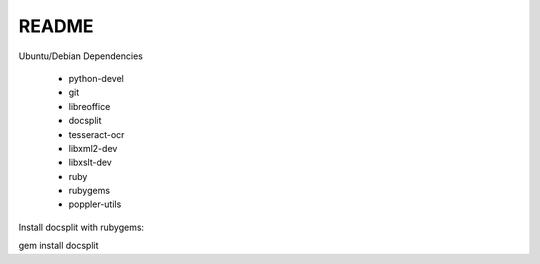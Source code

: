 ======
README
======

Ubuntu/Debian Dependencies

 * python-devel
 * git
 * libreoffice
 * docsplit
 * tesseract-ocr
 * libxml2-dev
 * libxslt-dev
 * ruby
 * rubygems
 * poppler-utils

Install docsplit with rubygems:

gem install docsplit
